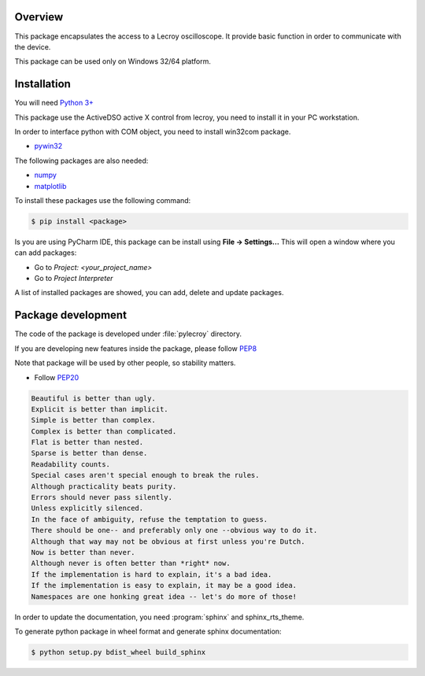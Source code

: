 Overview
========
This package encapsulates the access to a Lecroy oscilloscope. It provide basic function in order to communicate
with the device.

This package can be used only on Windows 32/64 platform.

Installation
============
You will need `Python 3+ <https://www.python.org>`_

This package use the ActiveDSO active X control from lecroy, you need to install it in your PC workstation.

In order to interface python with COM object, you need to install win32com package.

* `pywin32 <https://pypi.org/project/pywin32/>`_

The following packages are also needed:

* `numpy <https://numpy.org/>`_
* `matplotlib <https://matplotlib.org/>`_

To install these packages use the following command:

.. code-block:: bash

    $ pip install <package>

Is you are using PyCharm IDE, this package can be install using **File -> Settings...**
This will open a window where you can add packages:

* Go to *Project: <your_project_name>*
* Go to *Project Interpreter*

A list of installed packages are showed, you can add, delete and update packages.

.. image:: ./_images/pycharm_packages.png


Package development
=====================

The code of the package is developed under :file:`pylecroy` directory.

If you are developing new features inside the package, please follow `PEP8 <https://www.python.org/dev/peps/pep-0008/>`_

Note that package will be used by other people, so stability matters.

* Follow `PEP20 <https://www.python.org/dev/peps/pep-0020/>`_

.. code-block:: rest

    Beautiful is better than ugly.
    Explicit is better than implicit.
    Simple is better than complex.
    Complex is better than complicated.
    Flat is better than nested.
    Sparse is better than dense.
    Readability counts.
    Special cases aren't special enough to break the rules.
    Although practicality beats purity.
    Errors should never pass silently.
    Unless explicitly silenced.
    In the face of ambiguity, refuse the temptation to guess.
    There should be one-- and preferably only one --obvious way to do it.
    Although that way may not be obvious at first unless you're Dutch.
    Now is better than never.
    Although never is often better than *right* now.
    If the implementation is hard to explain, it's a bad idea.
    If the implementation is easy to explain, it may be a good idea.
    Namespaces are one honking great idea -- let's do more of those!

In order to update the documentation, you need :program:`sphinx` and sphinx_rts_theme.

To generate python package in wheel format and generate sphinx documentation:

.. code-block:: bash

    $ python setup.py bdist_wheel build_sphinx
